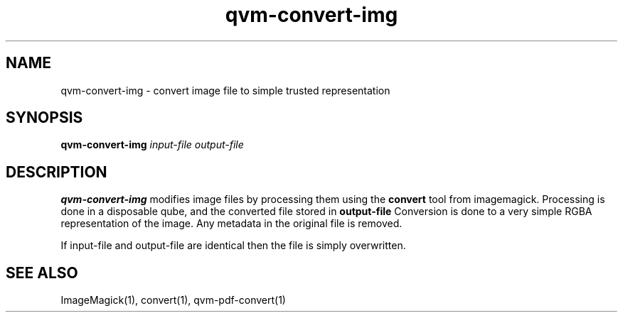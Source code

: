 .TH qvm-convert-img 1
.SH NAME
qvm-convert-img \- convert image file to simple trusted representation
.SH SYNOPSIS
.B qvm-convert-img
.IR input-file 
.IR output-file 
.SH DESCRIPTION
.B qvm-convert-img
modifies image files by processing them using the 
.B convert
tool from imagemagick. Processing is done in a disposable qube, and the
converted file stored in
.B output-file
Conversion is done to a very simple RGBA representation of the image.
Any metadata in the original file is removed.

If input-file and output-file are identical then the file is simply overwritten.
.SH SEE ALSO
ImageMagick(1),
convert(1),
qvm-pdf-convert(1)
